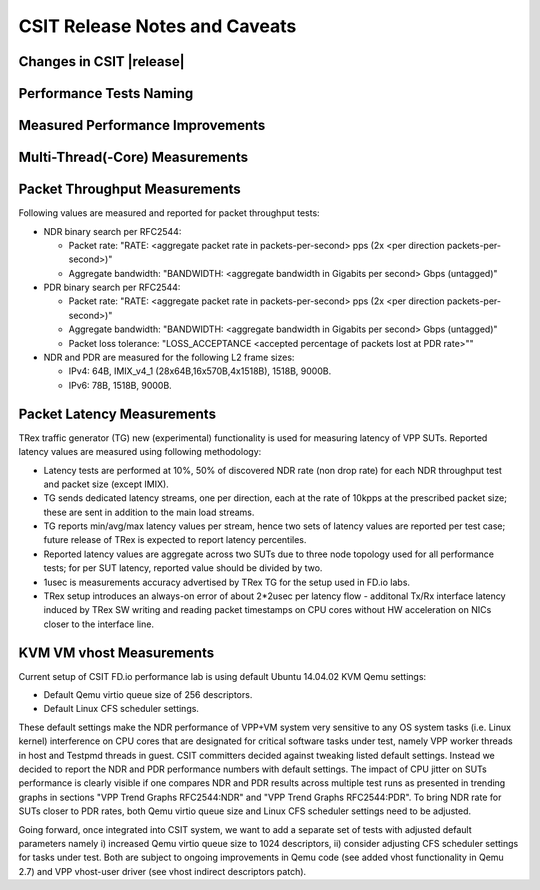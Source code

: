 CSIT Release Notes and Caveats
==============================

Changes in CSIT |release|
-------------------------

Performance Tests Naming
------------------------

Measured Performance Improvements
---------------------------------

Multi-Thread(-Core) Measurements
--------------------------------

Packet Throughput Measurements
------------------------------

Following values are measured and reported for packet throughput tests:

- NDR binary search per RFC2544:

  - Packet rate: "RATE: <aggregate packet rate in packets-per-second> pps
    (2x <per direction packets-per-second>)"
  - Aggregate bandwidth: "BANDWIDTH: <aggregate bandwidth in Gigabits per
    second> Gbps (untagged)"

- PDR binary search per RFC2544:

  - Packet rate: "RATE: <aggregate packet rate in packets-per-second> pps (2x
    <per direction packets-per-second>)"
  - Aggregate bandwidth: "BANDWIDTH: <aggregate bandwidth in Gigabits per
    second> Gbps (untagged)"
  - Packet loss tolerance: "LOSS_ACCEPTANCE <accepted percentage of packets
    lost at PDR rate>""

- NDR and PDR are measured for the following L2 frame sizes:

  - IPv4: 64B, IMIX_v4_1 (28x64B,16x570B,4x1518B), 1518B, 9000B.
  - IPv6: 78B, 1518B, 9000B.


Packet Latency Measurements
---------------------------

TRex traffic generator (TG) new (experimental) functionality is used for
measuring latency of VPP SUTs. Reported latency values are measured using
following methodology:

- Latency tests are performed at 10%, 50% of discovered NDR rate (non drop rate)
  for each NDR throughput test and packet size (except IMIX).
- TG sends dedicated latency streams, one per direction, each at the rate of
  10kpps at the prescribed packet size; these are sent in addition to the main
  load streams.
- TG reports min/avg/max latency values per stream, hence two sets of latency
  values are reported per test case; future release of TRex is expected to
  report latency percentiles.
- Reported latency values are aggregate across two SUTs due to three node
  topology used for all performance tests; for per SUT latency, reported value
  should be divided by two.
- 1usec is measurements accuracy advertised by TRex TG for the setup used in
  FD.io labs.
- TRex setup introduces an always-on error of about 2*2usec per latency flow -
  additonal Tx/Rx interface latency induced by TRex SW writing and reading
  packet timestamps on CPU cores without HW acceleration on NICs closer to the
  interface line.


KVM VM vhost Measurements
-------------------------

Current setup of CSIT FD.io performance lab is using default Ubuntu 14.04.02
KVM Qemu settings:

- Default Qemu virtio queue size of 256 descriptors.
- Default Linux CFS scheduler settings.

These default settings make the NDR performance of VPP+VM system very sensitive
to any OS system tasks (i.e. Linux kernel) interference on CPU cores that are
designated for critical software tasks under test, namely VPP worker threads in
host and Testpmd threads in guest. CSIT committers decided against tweaking
listed default settings. Instead we decided to report the NDR and PDR
performance numbers with default settings. The impact of CPU jitter on SUTs
performance is clearly visible if one compares NDR and PDR results across
multiple test runs as presented in trending graphs in sections "VPP Trend
Graphs RFC2544:NDR" and "VPP Trend Graphs RFC2544:PDR". To bring NDR rate for
SUTs closer to PDR rates, both Qemu virtio queue size and Linux CFS scheduler
settings need to be adjusted.

Going forward, once integrated into CSIT system, we want to add a separate set
of tests with adjusted default parameters namely i) increased Qemu virtio queue
size to 1024 descriptors, ii) consider adjusting CFS scheduler settings for
tasks under test. Both are subject to ongoing improvements in Qemu code (see
added vhost functionality in Qemu 2.7) and VPP vhost-user driver (see vhost
indirect descriptors patch).

